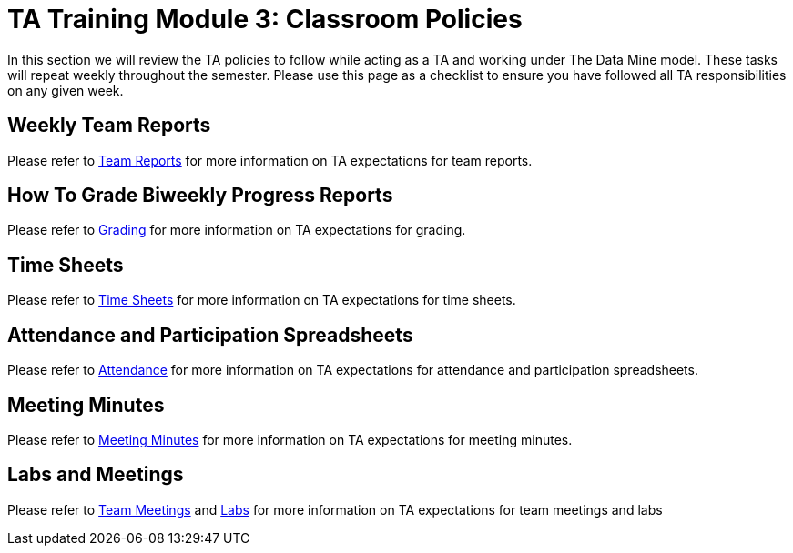 = TA Training Module 3: Classroom Policies

In this section we will review the TA policies to follow while acting as a TA and working under The Data Mine model. These tasks will repeat weekly throughout the semester. Please use this page as a checklist to ensure you have followed all TA responsibilities on any given week. 

== Weekly Team Reports
Please refer to xref:resources/team_report.adoc[Team Reports] for more information on TA expectations for team reports.

== How To Grade Biweekly Progress Reports
Please refer to xref:expectations/grading.adoc[Grading] for more information on TA expectations for grading.

== Time Sheets
Please refer to xref:resources/timesheet.adoc[Time Sheets] for more information on TA expectations for time sheets.

== Attendance and Participation Spreadsheets
Please refer to xref:expectations/attendance.adoc[Attendance] for more information on TA expectations for attendance and participation spreadsheets.

== Meeting Minutes
Please refer to xref:expectations/meeting_notes.adoc[Meeting Minutes] for more information on TA expectations for meeting minutes.

== Labs and Meetings
Please refer to xref:expectations/team_meetings.adoc[Team Meetings] and xref:expectations/team_labs.adoc[Labs] for more information on TA expectations for team meetings and labs